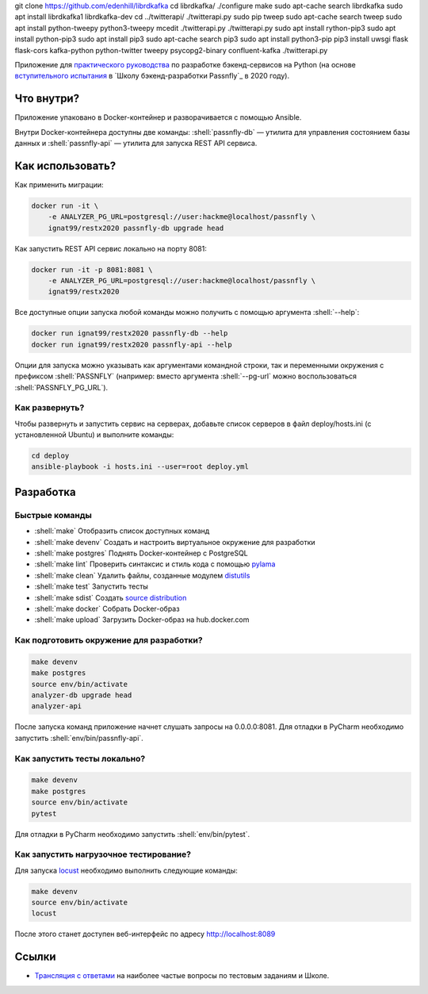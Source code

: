 .. role:: shell(code)
   :language: shell

git clone https://github.com/edenhill/librdkafka
cd librdkafka/
./configure
make
sudo apt-cache search librdkafka
sudo apt install librdkafka1 librdkafka-dev
cd ../twitterapi/
./twitterapi.py
sudo pip tweep
sudo apt-cache search tweep
sudo apt install python-tweepy python3-tweepy
mcedit ./twitterapi.py
./twitterapi.py
sudo apt install rython-pip3
sudo apt install python-pip3
sudo apt install pip3
sudo apt-cache search pip3                                                                                                                                                            sudo apt install python3-pip
pip3 install uwsgi flask flask-cors kafka-python python-twitter tweepy psycopg2-binary confluent-kafka
./twitterapi.py

Приложение для `практического руководства`_ по разработке бэкенд-сервисов на Python (на основе `вступительного испытания`_ в `Школу бэкенд-разработки Passnfly`_ в 2020 году).

.. _практического руководства: https://homedevice.pro/python-flask-restx-api/
.. _вступительного испытания: https://homedevice.pro/product-category/online-course/
.. _Школу бэкенд-разработки Homedevice: https://homedevice.pro/#slider

.. image:: https://github.com/ignat99/restx2020/workflows/CI/badge.svg?branch=master&event=push
    :target: https://github.com/ignat99/restx2020/actions?query=workflow%3ACI

Что внутри?
===========
Приложение упаковано в Docker-контейнер и разворачивается с помощью Ansible.

Внутри Docker-контейнера доступны две команды: :shell:`passnfly-db` — утилита
для управления состоянием базы данных и :shell:`passnfly-api` — утилита для 
запуска REST API сервиса.

Как использовать?
=================
Как применить миграции:

.. code-block:: shell

    docker run -it \
        -e ANALYZER_PG_URL=postgresql://user:hackme@localhost/passnfly \
        ignat99/restx2020 passnfly-db upgrade head

Как запустить REST API сервис локально на порту 8081:

.. code-block:: shell

    docker run -it -p 8081:8081 \
        -e ANALYZER_PG_URL=postgresql://user:hackme@localhost/passnfly \
        ignat99/restx2020

Все доступные опции запуска любой команды можно получить с помощью
аргумента :shell:`--help`:

.. code-block:: shell

    docker run ignat99/restx2020 passnfly-db --help
    docker run ignat99/restx2020 passnfly-api --help

Опции для запуска можно указывать как аргументами командной строки, так и
переменными окружения с префиксом :shell:`PASSNFLY` (например: вместо аргумента
:shell:`--pg-url` можно воспользоваться :shell:`PASSNFLY_PG_URL`).

Как развернуть?
---------------
Чтобы развернуть и запустить сервис на серверах, добавьте список серверов в файл
deploy/hosts.ini (с установленной Ubuntu) и выполните команды:

.. code-block:: shell

    cd deploy
    ansible-playbook -i hosts.ini --user=root deploy.yml

Разработка
==========

Быстрые команды
---------------
* :shell:`make` Отобразить список доступных команд
* :shell:`make devenv` Создать и настроить виртуальное окружение для разработки
* :shell:`make postgres` Поднять Docker-контейнер с PostgreSQL
* :shell:`make lint` Проверить синтаксис и стиль кода с помощью `pylama`_
* :shell:`make clean` Удалить файлы, созданные модулем `distutils`_
* :shell:`make test` Запустить тесты
* :shell:`make sdist` Создать `source distribution`_
* :shell:`make docker` Собрать Docker-образ
* :shell:`make upload` Загрузить Docker-образ на hub.docker.com

.. _pylama: https://github.com/klen/pylama
.. _distutils: https://docs.python.org/3/library/distutils.html
.. _source distribution: https://packaging.python.org/glossary/

Как подготовить окружение для разработки?
-----------------------------------------
.. code-block:: shell

    make devenv
    make postgres
    source env/bin/activate
    analyzer-db upgrade head
    analyzer-api

После запуска команд приложение начнет слушать запросы на 0.0.0.0:8081.
Для отладки в PyCharm необходимо запустить :shell:`env/bin/passnfly-api`.

Как запустить тесты локально?
-----------------------------
.. code-block:: shell

    make devenv
    make postgres
    source env/bin/activate
    pytest

Для отладки в PyCharm необходимо запустить :shell:`env/bin/pytest`.

Как запустить нагрузочное тестирование?
---------------------------------------
Для запуска `locust`_ необходимо выполнить следующие команды:

.. code-block:: shell

    make devenv
    source env/bin/activate
    locust

После этого станет доступен веб-интерфейс по адресу http://localhost:8089

.. _locust: https://locust.io

Ссылки
======
* `Трансляция с ответами`_ на наиболее частые вопросы по тестовым заданиям и Школе.

.. _Трансляция с ответами: https://homedevice.pro/blog/
